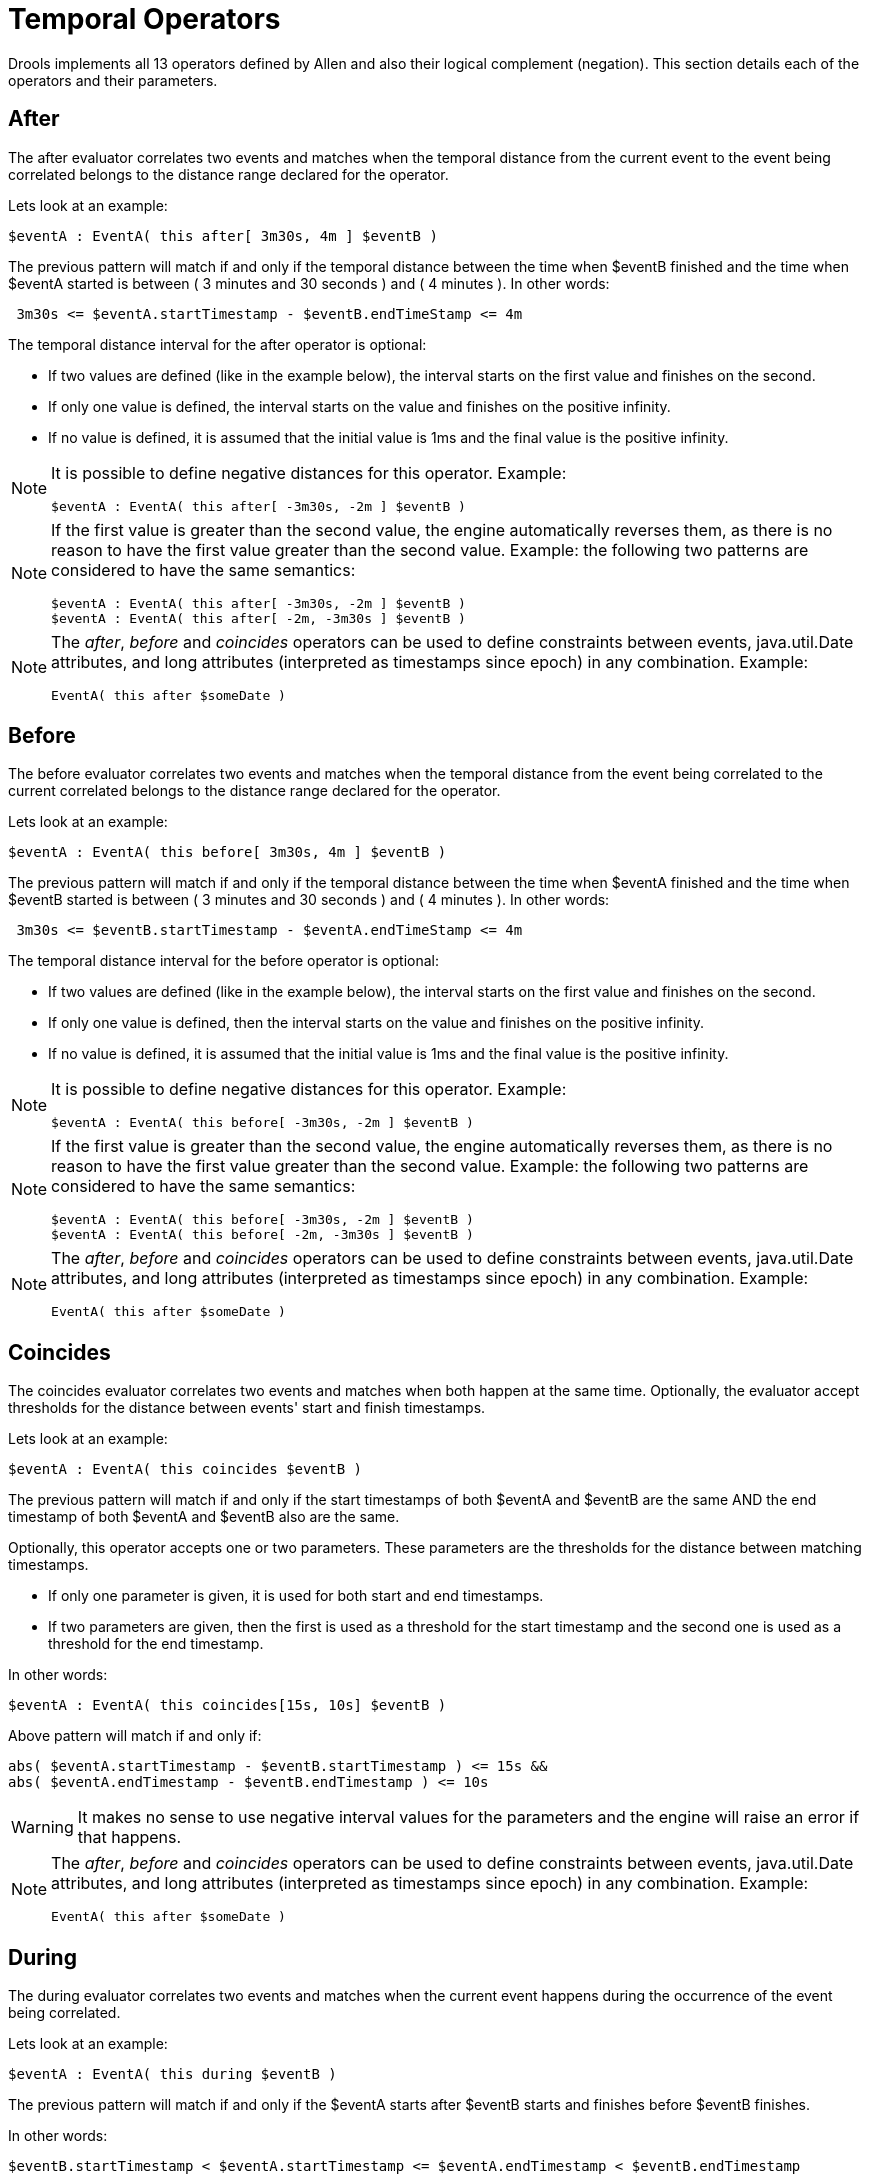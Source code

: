 = Temporal Operators


Drools implements all 13 operators defined by Allen and also their logical complement (negation). This section details each of the operators and their parameters.

== After


The after evaluator correlates two events and matches when the temporal distance from the current event to the event being correlated belongs to the distance range declared for the operator.

Lets look at an example:

[source]
----
$eventA : EventA( this after[ 3m30s, 4m ] $eventB )
----


The previous pattern will match if and only if the temporal distance between the time when $eventB finished and the time when $eventA started is between ( 3 minutes and 30 seconds ) and ( 4 minutes ). In other words:

[source]
----
 3m30s <= $eventA.startTimestamp - $eventB.endTimeStamp <= 4m
----


The temporal distance interval for the after operator is optional:

* If two values are defined (like in the example below), the interval starts on the first value and finishes on the second.
* If only one value is defined, the interval starts on the value and finishes on the positive infinity.
* If no value is defined, it is assumed that the initial value is 1ms and the final value is the positive infinity.


[NOTE]
====
It is possible to define negative distances for this operator.
Example:

[source]
----
$eventA : EventA( this after[ -3m30s, -2m ] $eventB )
----
====

[NOTE]
====
If the first value is greater than the second value, the engine automatically reverses them, as there is no reason to have the first value greater than the second value.
Example: the following two patterns are considered to have the same semantics:

[source]
----
$eventA : EventA( this after[ -3m30s, -2m ] $eventB ) 
$eventA : EventA( this after[ -2m, -3m30s ] $eventB )
----
====

[NOTE]
====
The __after__, _before_ and _coincides_ operators can be used to define constraints between events, java.util.Date attributes, and long attributes (interpreted as timestamps since epoch) in any combination.
Example:

[source]
----
EventA( this after $someDate )
----
====

== Before


The before evaluator correlates two events and matches when the temporal distance from the event being correlated to the current correlated belongs to the distance range declared for the operator.

Lets look at an example:

[source]
----
$eventA : EventA( this before[ 3m30s, 4m ] $eventB )
----


The previous pattern will match if and only if the temporal distance between the time when $eventA finished and the time when $eventB started is between ( 3 minutes and 30 seconds ) and ( 4 minutes ). In other words:

[source]
----
 3m30s <= $eventB.startTimestamp - $eventA.endTimeStamp <= 4m
----


The temporal distance interval for the before operator is optional:

* If two values are defined (like in the example below), the interval starts on the first value and finishes on the second.
* If only one value is defined, then the interval starts on the value and finishes on the positive infinity.
* If no value is defined, it is assumed that the initial value is 1ms and the final value is the positive infinity.


[NOTE]
====
It is possible to define negative distances for this operator.
Example:

[source]
----
$eventA : EventA( this before[ -3m30s, -2m ] $eventB )
----
====

[NOTE]
====
If the first value is greater than the second value, the engine automatically reverses them, as there is no reason to have the first value greater than the second value.
Example: the following two patterns are considered to have the same semantics:

[source]
----
$eventA : EventA( this before[ -3m30s, -2m ] $eventB ) 
$eventA : EventA( this before[ -2m, -3m30s ] $eventB )
----
====

[NOTE]
====
The __after__, _before_ and _coincides_ operators can be used to define constraints between events, java.util.Date attributes, and long attributes (interpreted as timestamps since epoch) in any combination.
Example:

[source]
----
EventA( this after $someDate )
----
====

== Coincides


The coincides evaluator correlates two events and matches when both happen at the same time.
Optionally, the evaluator accept thresholds for the distance between events' start and finish timestamps.

Lets look at an example:

[source]
----
$eventA : EventA( this coincides $eventB )
----


The previous pattern will match if and only if the start timestamps of both $eventA and $eventB are the same AND the end timestamp of both $eventA and $eventB also are the same.

Optionally, this operator accepts one or two parameters.
These parameters are the thresholds for the distance between matching timestamps.

* If only one parameter is given, it is used for both start and end timestamps.
* If two parameters are given, then the first is used as a threshold for the start timestamp and the second one is used as a threshold for the end timestamp.


In other words:

[source]
----
$eventA : EventA( this coincides[15s, 10s] $eventB )
----


Above pattern will match if and only if:

[source]
----
abs( $eventA.startTimestamp - $eventB.startTimestamp ) <= 15s && 
abs( $eventA.endTimestamp - $eventB.endTimestamp ) <= 10s
----

[WARNING]
====
It makes no sense to use negative interval values for the parameters and the engine will raise an error if that happens.
====

[NOTE]
====
The __after__, _before_ and _coincides_ operators can be used to define constraints between events, java.util.Date attributes, and long attributes (interpreted as timestamps since epoch) in any combination.
Example:

[source]
----
EventA( this after $someDate )
----
====

== During


The during evaluator correlates two events and matches when the current event happens during the occurrence of the event being correlated.

Lets look at an example:

[source]
----
$eventA : EventA( this during $eventB )
----


The previous pattern will match if and only if the $eventA starts after $eventB starts and finishes before $eventB finishes.

In other words:

[source]
----
$eventB.startTimestamp < $eventA.startTimestamp <= $eventA.endTimestamp < $eventB.endTimestamp
----


The during operator accepts 1, 2 or 4 optional parameters as follow:

* If one value is defined, this will be the maximum distance between the start timestamp of both event and the maximum distance between the end timestamp of both events in order to operator match. Example:
+

[source]
----
$eventA : EventA( this during[ 5s ] $eventB )
----
+
Will match if and only if:
+

[source]
----
0 < $eventA.startTimestamp - $eventB.startTimestamp <= 5s && 
0 < $eventB.endTimestamp - $eventA.endTimestamp <= 5s
----


* If two values are defined, the first value will be the minimum distance between the timestamps of both events, while the second value will be the maximum distance between the timestamps of both events. Example:
+

[source]
----
$eventA : EventA( this during[ 5s, 10s ] $eventB )
----
+
Will match if and only if:
+

[source]
----
5s <= $eventA.startTimestamp - $eventB.startTimestamp <= 10s && 
5s <= $eventB.endTimestamp - $eventA.endTimestamp <= 10s
----


* If four values are defined, the first two values will be the minimum and maximum distances between the start timestamp of both events, while the last two values will be the minimum and maximum distances between the end timestamp of both events. Example:
+

[source]
----
$eventA : EventA( this during[ 2s, 6s, 4s, 10s ] $eventB )
----
+
Will match if and only if:
+

[source]
----
2s <= $eventA.startTimestamp - $eventB.startTimestamp <= 6s && 
4s <= $eventB.endTimestamp - $eventA.endTimestamp <= 10s
----


== Finishes


The finishes evaluator correlates two events and matches when the current event's start timestamp happens after the correlated event's start timestamp, but both end timestamps occur at the same time.

Lets look at an example:

[source]
----
$eventA : EventA( this finishes $eventB )
----


The previous pattern will match if and only if the $eventA starts after $eventB starts and finishes at the same time $eventB finishes.

In other words:

[source]
----
$eventB.startTimestamp < $eventA.startTimestamp && 
$eventA.endTimestamp == $eventB.endTimestamp
----


The finishes evaluator accepts one optional parameter.
If it is defined, it determines the maximum distance between the end timestamp of both events in order for the operator to match.
Example:

[source]
----
$eventA : EventA( this finishes[ 5s ] $eventB )
----


Will match if and only if:

[source]
----
$eventB.startTimestamp < $eventA.startTimestamp && 
abs( $eventA.endTimestamp - $eventB.endTimestamp ) <= 5s
----

[WARNING]
====
It makes no sense to use a negative interval value for the parameter and the engine will raise an exception if that happens.
====

== Finished By


The finishedby evaluator correlates two events and matches when the current event start timestamp happens before the correlated event start timestamp, but both end timestamps occur at the same time.
This is the symmetrical opposite of finishes evaluator.

Lets look at an example:

[source]
----
$eventA : EventA( this finishedby $eventB )
----


The previous pattern will match if and only if the $eventA starts before $eventB starts and finishes at the same time $eventB finishes.

In other words:

[source]
----
$eventA.startTimestamp < $eventB.startTimestamp && 
$eventA.endTimestamp == $eventB.endTimestamp
----


The finishedby evaluator accepts one optional parameter.
If it is defined, it determines the maximum distance between the end timestamp of both events in order for the operator to match.
Example:

[source]
----
$eventA : EventA( this finishedby[ 5s ] $eventB )
----


Will match if and only if:

[source]
----
$eventA.startTimestamp < $eventB.startTimestamp && 
abs( $eventA.endTimestamp - $eventB.endTimestamp ) <= 5s
----

[WARNING]
====
It makes no sense to use a negative interval value for the parameter and the engine will raise an exception if that happens.
====

== Includes


The includes evaluator correlates two events and matches when the event being correlated happens during the current event.
It is the symmetrical opposite of during evaluator.

Lets look at an example:

[source]
----
$eventA : EventA( this includes $eventB )
----


The previous pattern will match if and only if the $eventB starts after $eventA starts and finishes before $eventA finishes.

In other words:

[source]
----
$eventA.startTimestamp < $eventB.startTimestamp <= $eventB.endTimestamp < $eventA.endTimestamp
----


The includes operator accepts 1, 2 or 4 optional parameters as follow:

* If one value is defined, this will be the maximum distance between the start timestamp of both event and the maximum distance between the end timestamp of both events in order to operator match. Example:
+

[source]
----
$eventA : EventA( this includes[ 5s ] $eventB )
----
+
Will match if and only if:
+

[source]
----
0 < $eventB.startTimestamp - $eventA.startTimestamp <= 5s && 
0 < $eventA.endTimestamp - $eventB.endTimestamp <= 5s
----


* If two values are defined, the first value will be the minimum distance between the timestamps of both events, while the second value will be the maximum distance between the timestamps of both events. Example:
+

[source]
----
$eventA : EventA( this includes[ 5s, 10s ] $eventB )
----
+
Will match if and only if:
+

[source]
----
5s <= $eventB.startTimestamp - $eventA.startTimestamp <= 10s && 
5s <= $eventA.endTimestamp - $eventB.endTimestamp <= 10s
----


* If four values are defined, the first two values will be the minimum and maximum distances between the start timestamp of both events, while the last two values will be the minimum and maximum distances between the end timestamp of both events. Example:
+

[source]
----
$eventA : EventA( this includes[ 2s, 6s, 4s, 10s ] $eventB )
----
+
Will match if and only if:
+

[source]
----
2s <= $eventB.startTimestamp - $eventA.startTimestamp <= 6s && 
4s <= $eventA.endTimestamp - $eventB.endTimestamp <= 10s
----


== Meets


The meets evaluator correlates two events and matches when the current event's end timestamp happens at the same time as the correlated event's start timestamp.

Lets look at an example:

[source]
----
$eventA : EventA( this meets $eventB )
----


The previous pattern will match if and only if the $eventA finishes at the same time $eventB starts.

In other words:

[source]
----
abs( $eventB.startTimestamp - $eventA.endTimestamp ) == 0
----


The meets evaluator accepts one optional parameter.
If it is defined, it determines the maximum distance between the end timestamp of current event and the start timestamp of the correlated event in order for the operator to match.
Example:

[source]
----
$eventA : EventA( this meets[ 5s ] $eventB )
----


Will match if and only if:

[source]
----
abs( $eventB.startTimestamp - $eventA.endTimestamp) <= 5s
----

[WARNING]
====
It makes no sense to use a negative interval value for the parameter and the engine will raise an exception if that happens.
====

== Met By


The metby evaluator correlates two events and matches when the current event's start timestamp happens at the same time as the correlated event's end timestamp.

Lets look at an example:

[source]
----
$eventA : EventA( this metby $eventB )
----


The previous pattern will match if and only if the $eventA starts at the same time $eventB finishes.

In other words:

[source]
----
abs( $eventA.startTimestamp - $eventB.endTimestamp ) == 0
----


The metby evaluator accepts one optional parameter.
If it is defined, it determines the maximum distance between the end timestamp of the correlated event and the start timestamp of the current event in order for the operator to match.
Example:

[source]
----
$eventA : EventA( this metby[ 5s ] $eventB )
----


Will match if and only if:

[source]
----
abs( $eventA.startTimestamp - $eventB.endTimestamp) <= 5s
----

[WARNING]
====
It makes no sense to use a negative interval value for the parameter and the engine will raise an exception if that happens.
====

== Overlaps


The overlaps evaluator correlates two events and matches when the current event starts before the correlated event starts and finishes after the correlated event starts, but before the correlated event finishes.
In other words, both events have an overlapping period.

Lets look at an example:

[source]
----
$eventA : EventA( this overlaps $eventB )
----


The previous pattern will match if and only if:

[source]
----
$eventA.startTimestamp < $eventB.startTimestamp < $eventA.endTimestamp < $eventB.endTimestamp
----


The overlaps operator accepts 1 or 2 optional parameters as follow:

* If one parameter is defined, this will be the maximum distance between the start timestamp of the correlated event and the end timestamp of the current event. Example:
+

[source]
----
$eventA : EventA( this overlaps[ 5s ] $eventB )
----
+
Will match if and only if:
+

[source]
----
$eventA.startTimestamp < $eventB.startTimestamp < $eventA.endTimestamp < $eventB.endTimestamp && 
0 <= $eventA.endTimestamp - $eventB.startTimestamp <= 5s
----


* If two values are defined, the first value will be the minimum distance and the second value will be the maximum distance between the start timestamp of the correlated event and the end timestamp of the current event. Example:
+

[source]
----
$eventA : EventA( this overlaps[ 5s, 10s ] $eventB )
----
+
Will match if and only if:
+

[source]
----
$eventA.startTimestamp < $eventB.startTimestamp < $eventA.endTimestamp < $eventB.endTimestamp && 
5s <= $eventA.endTimestamp - $eventB.startTimestamp <= 10s
----


== Overlapped By


The overlappedby evaluator correlates two events and matches when the correlated event starts before the current event starts and finishes after the current event starts, but before the current event finishes.
In other words, both events have an overlapping period.

Lets look at an example:

[source]
----
$eventA : EventA( this overlappedby $eventB )
----


The previous pattern will match if and only if:

[source]
----
$eventB.startTimestamp < $eventA.startTimestamp < $eventB.endTimestamp < $eventA.endTimestamp
----


The overlappedby operator accepts 1 or 2 optional parameters as follow:

* If one parameter is defined, this will be the maximum distance between the start timestamp of the current event and the end timestamp of the correlated event. Example:
+

[source]
----
$eventA : EventA( this overlappedby[ 5s ] $eventB )
----
+
Will match if and only if:
+

[source]
----
$eventB.startTimestamp < $eventA.startTimestamp < $eventB.endTimestamp < $eventA.endTimestamp && 
0 <= $eventB.endTimestamp - $eventA.startTimestamp <= 5s
----


* If two values are defined, the first value will be the minimum distance and the second value will be the maximum distance between the start timestamp of the current event and the end timestamp of the correlated event. Example:
+

[source]
----
$eventA : EventA( this overlappedby[ 5s, 10s ] $eventB )
----
+
Will match if and only if:
+

[source]
----
$eventB.startTimestamp < $eventA.startTimestamp < $eventB.endTimestamp < $eventA.endTimestamp && 
5s <= $eventB.endTimestamp - $eventA.startTimestamp <= 10s
----



== Starts


The starts evaluator correlates two events and matches when the current event's end timestamp happens before the correlated event's end timestamp, but both start timestamps occur at the same time.

Lets look at an example:

[source]
----
$eventA : EventA( this starts $eventB )
----


The previous pattern will match if and only if the $eventA finishes before $eventB finishes and starts at the same time $eventB starts.

In other words:

[source]
----
$eventA.startTimestamp == $eventB.startTimestamp && 
$eventA.endTimestamp < $eventB.endTimestamp
----


The starts evaluator accepts one optional parameter.
If it is defined, it determines the maximum distance between the start timestamp of both events in order for the operator to match.
Example:

[source]
----
$eventA : EventA( this starts[ 5s ] $eventB )
----


Will match if and only if:

[source]
----
abs( $eventA.startTimestamp - $eventB.startTimestamp ) <= 5s && 
$eventA.endTimestamp < $eventB.endTimestamp
----

[WARNING]
====
It makes no sense to use a negative interval value for the parameter and the engine will raise an exception if that happens.
====

== Started By


The startedby evaluator correlates two events and matches when the correlating event's end timestamp happens before the current event's end timestamp, but both start timestamps occur at the same time.
Lets look at an example:

[source]
----
$eventA : EventA( this startedby $eventB )
----


The previous pattern will match if and only if the $eventB finishes before $eventA finishes and starts at the same time $eventB starts.

In other words:

[source]
----
$eventA.startTimestamp == $eventB.startTimestamp && 
$eventA.endTimestamp > $eventB.endTimestamp
----


The startedby evaluator accepts one optional parameter.
If it is defined, it determines the maximum distance between the start timestamp of both events in order for the operator to match.
Example:

[source]
----
$eventA : EventA( this starts[ 5s ] $eventB )
----


Will match if and only if:

[source]
----
abs( $eventA.startTimestamp - $eventB.startTimestamp ) <= 5s && 
$eventA.endTimestamp > $eventB.endTimestamp
----

[WARNING]
====
It makes no sense to use a negative interval value for the parameter and the engine will raise an exception if that happens.
====
